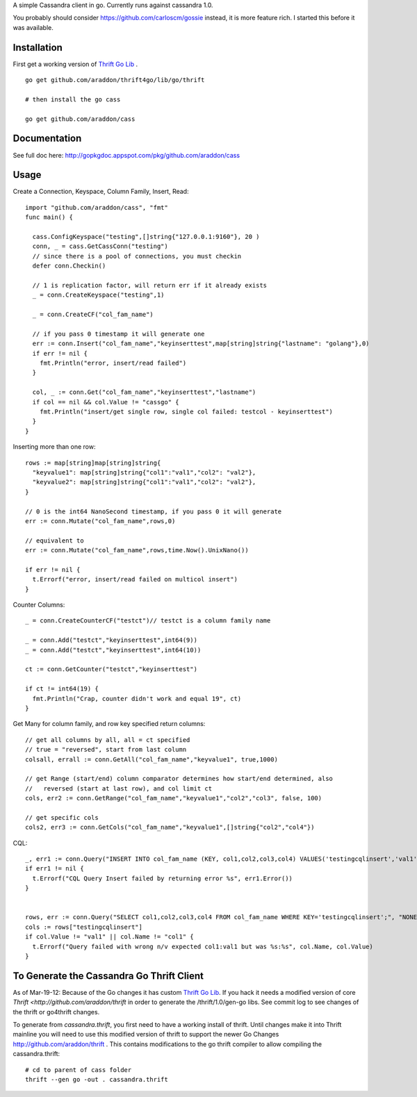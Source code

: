 A simple Cassandra client in go.  Currently runs against cassandra 1.0.  

You probably should consider https://github.com/carloscm/gossie instead, it is more feature rich.  I started this before it was available.


Installation
=====================

First get a working version of `Thrift Go Lib <http://github.com/araddon/thrift4go>`_ .  ::
    
    go get github.com/araddon/thrift4go/lib/go/thrift

    # then install the go cass
    
    go get github.com/araddon/cass

Documentation
==================

See full doc here: http://gopkgdoc.appspot.com/pkg/github.com/araddon/cass


Usage
====================================
Create a Connection, Keyspace, Column Family, Insert, Read::
    
    import "github.com/araddon/cass", "fmt"
    func main() {

      cass.ConfigKeyspace("testing",[]string{"127.0.0.1:9160"}, 20 )
      conn, _ = cass.GetCassConn("testing")
      // since there is a pool of connections, you must checkin
      defer conn.Checkin()

      // 1 is replication factor, will return err if it already exists
      _ = conn.CreateKeyspace("testing",1)

      _ = conn.CreateCF("col_fam_name")

      // if you pass 0 timestamp it will generate one
      err := conn.Insert("col_fam_name","keyinserttest",map[string]string{"lastname": "golang"},0)
      if err != nil {
        fmt.Println("error, insert/read failed")
      } 

      col, _ := conn.Get("col_fam_name","keyinserttest","lastname")
      if col == nil && col.Value != "cassgo" {
        fmt.Println("insert/get single row, single col failed: testcol - keyinserttest")
      }
    }
    

Inserting more than one row::

    rows := map[string]map[string]string{
      "keyvalue1": map[string]string{"col1":"val1","col2": "val2"},
      "keyvalue2": map[string]string{"col1":"val1","col2": "val2"},
    }

    // 0 is the int64 NanoSecond timestamp, if you pass 0 it will generate
    err := conn.Mutate("col_fam_name",rows,0)

    // equivalent to
    err := conn.Mutate("col_fam_name",rows,time.Now().UnixNano())

    if err != nil {
      t.Errorf("error, insert/read failed on multicol insert")
    } 


Counter Columns::

    _ = conn.CreateCounterCF("testct")// testct is a column family name

    _ = conn.Add("testct","keyinserttest",int64(9))
    _ = conn.Add("testct","keyinserttest",int64(10))
     
    ct := conn.GetCounter("testct","keyinserttest")

    if ct != int64(19) {
      fmt.Println("Crap, counter didn't work and equal 19", ct)
    }


Get Many for column family, and row key specified return columns::

    // get all columns by all, all = ct specified
    // true = "reversed", start from last column
    colsall, errall := conn.GetAll("col_fam_name","keyvalue1", true,1000)

    // get Range (start/end) column comparator determines how start/end determined, also
    //   reversed (start at last row), and col limit ct
    cols, err2 := conn.GetRange("col_fam_name","keyvalue1","col2","col3", false, 100)

    // get specific cols
    cols2, err3 := conn.GetCols("col_fam_name","keyvalue1",[]string{"col2","col4"})
    

CQL::
    
  _, err1 := conn.Query("INSERT INTO col_fam_name (KEY, col1,col2,col3,col4) VALUES('testingcqlinsert','val1','val2','val3','val4');", "NONE")
  if err1 != nil {
    t.Errorf("CQL Query Insert failed by returning error %s", err1.Error())
  } 


  rows, err := conn.Query("SELECT col1,col2,col3,col4 FROM col_fam_name WHERE KEY='testingcqlinsert';", "NONE")
  cols := rows["testingcqlinsert"]
  if col.Value != "val1" || col.Name != "col1" {
    t.Errorf("Query failed with wrong n/v expected col1:val1 but was %s:%s", col.Name, col.Value)
  }


To Generate the Cassandra Go Thrift Client
===========================================

As of Mar-19-12:  Because of the Go changes it has custom `Thrift Go Lib <http://github.com/araddon/thrift4go>`_.   If you hack it needs a modified version of core `Thrift <http://github.com/araddon/thrift` in order to generate the /thrift/1.0/gen-go libs.  See commit log to see changes of the thrift or go4thrift changes.


To generate from *cassandra.thrift*, you first need to have a working install of thrift.  Until changes make it into Thrift mainline you will need to use this modified version of thrift to support the newer Go Changes http://github.com/araddon/thrift .  This contains modifications to the go thrift compiler to allow compiling the cassandra.thrift::
    
    # cd to parent of cass folder
    thrift --gen go -out . cassandra.thrift   


